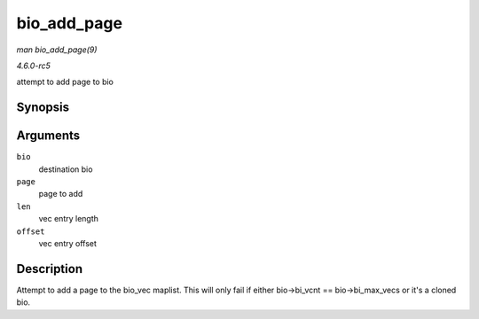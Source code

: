 .. -*- coding: utf-8; mode: rst -*-

.. _API-bio-add-page:

============
bio_add_page
============

*man bio_add_page(9)*

*4.6.0-rc5*

attempt to add page to bio


Synopsis
========

.. c:function:: int bio_add_page( struct bio * bio, struct page * page, unsigned int len, unsigned int offset )

Arguments
=========

``bio``
    destination bio

``page``
    page to add

``len``
    vec entry length

``offset``
    vec entry offset


Description
===========

Attempt to add a page to the bio_vec maplist. This will only fail if
either bio->bi_vcnt == bio->bi_max_vecs or it's a cloned bio.


.. ------------------------------------------------------------------------------
.. This file was automatically converted from DocBook-XML with the dbxml
.. library (https://github.com/return42/sphkerneldoc). The origin XML comes
.. from the linux kernel, refer to:
..
.. * https://github.com/torvalds/linux/tree/master/Documentation/DocBook
.. ------------------------------------------------------------------------------

